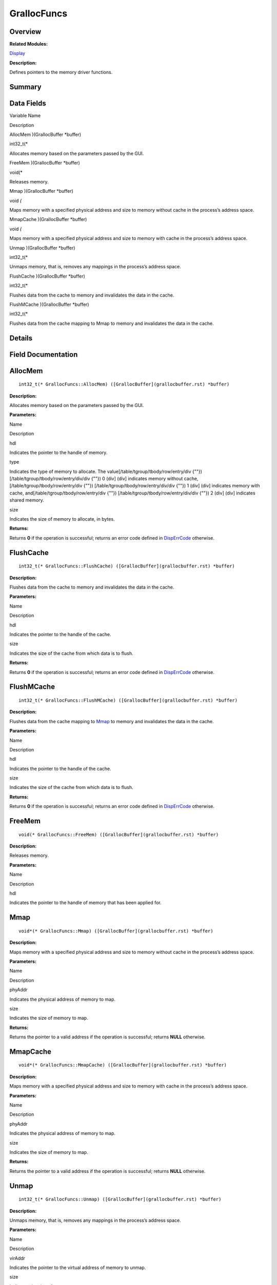 GrallocFuncs
============

**Overview**\ 
--------------

**Related Modules:**

`Display <display.rst>`__

**Description:**

Defines pointers to the memory driver functions.

**Summary**\ 
-------------

Data Fields
-----------

.. raw:: html

   <table>

.. raw:: html

   <thead align="left">

.. raw:: html

   <tr id="row1911929041084835">

.. raw:: html

   <th class="cellrowborder" valign="top" width="50%" id="mcps1.1.3.1.1">

.. raw:: html

   <p id="p762184989084835">

Variable Name

.. raw:: html

   </p>

.. raw:: html

   </th>

.. raw:: html

   <th class="cellrowborder" valign="top" width="50%" id="mcps1.1.3.1.2">

.. raw:: html

   <p id="p484447162084835">

Description

.. raw:: html

   </p>

.. raw:: html

   </th>

.. raw:: html

   </tr>

.. raw:: html

   </thead>

.. raw:: html

   <tbody>

.. raw:: html

   <tr id="row1706603624084835">

.. raw:: html

   <td class="cellrowborder" valign="top" width="50%" headers="mcps1.1.3.1.1 ">

.. raw:: html

   <p id="p1700833088084835">

AllocMem )(GrallocBuffer \*buffer)

.. raw:: html

   </p>

.. raw:: html

   </td>

.. raw:: html

   <td class="cellrowborder" valign="top" width="50%" headers="mcps1.1.3.1.2 ">

.. raw:: html

   <p id="p2018125726084835">

int32_t(\*

.. raw:: html

   </p>

.. raw:: html

   <p id="p1974635407084835">

Allocates memory based on the parameters passed by the GUI.

.. raw:: html

   </p>

.. raw:: html

   </td>

.. raw:: html

   </tr>

.. raw:: html

   <tr id="row959834804084835">

.. raw:: html

   <td class="cellrowborder" valign="top" width="50%" headers="mcps1.1.3.1.1 ">

.. raw:: html

   <p id="p75187792084835">

FreeMem )(GrallocBuffer \*buffer)

.. raw:: html

   </p>

.. raw:: html

   </td>

.. raw:: html

   <td class="cellrowborder" valign="top" width="50%" headers="mcps1.1.3.1.2 ">

.. raw:: html

   <p id="p204246818084835">

void(\*

.. raw:: html

   </p>

.. raw:: html

   <p id="p1340713927084835">

Releases memory.

.. raw:: html

   </p>

.. raw:: html

   </td>

.. raw:: html

   </tr>

.. raw:: html

   <tr id="row1472282367084835">

.. raw:: html

   <td class="cellrowborder" valign="top" width="50%" headers="mcps1.1.3.1.1 ">

.. raw:: html

   <p id="p980997475084835">

Mmap )(GrallocBuffer \*buffer)

.. raw:: html

   </p>

.. raw:: html

   </td>

.. raw:: html

   <td class="cellrowborder" valign="top" width="50%" headers="mcps1.1.3.1.2 ">

.. raw:: html

   <p id="p168461579084835">

void *(*

.. raw:: html

   </p>

.. raw:: html

   <p id="p403700544084835">

Maps memory with a specified physical address and size to memory without
cache in the process’s address space.

.. raw:: html

   </p>

.. raw:: html

   </td>

.. raw:: html

   </tr>

.. raw:: html

   <tr id="row2057647528084835">

.. raw:: html

   <td class="cellrowborder" valign="top" width="50%" headers="mcps1.1.3.1.1 ">

.. raw:: html

   <p id="p1341207457084835">

MmapCache )(GrallocBuffer \*buffer)

.. raw:: html

   </p>

.. raw:: html

   </td>

.. raw:: html

   <td class="cellrowborder" valign="top" width="50%" headers="mcps1.1.3.1.2 ">

.. raw:: html

   <p id="p472609768084835">

void *(*

.. raw:: html

   </p>

.. raw:: html

   <p id="p372939386084835">

Maps memory with a specified physical address and size to memory with
cache in the process’s address space.

.. raw:: html

   </p>

.. raw:: html

   </td>

.. raw:: html

   </tr>

.. raw:: html

   <tr id="row167531346084835">

.. raw:: html

   <td class="cellrowborder" valign="top" width="50%" headers="mcps1.1.3.1.1 ">

.. raw:: html

   <p id="p1970116128084835">

Unmap )(GrallocBuffer \*buffer)

.. raw:: html

   </p>

.. raw:: html

   </td>

.. raw:: html

   <td class="cellrowborder" valign="top" width="50%" headers="mcps1.1.3.1.2 ">

.. raw:: html

   <p id="p80143544084835">

int32_t(\*

.. raw:: html

   </p>

.. raw:: html

   <p id="p2009230258084835">

Unmaps memory, that is, removes any mappings in the process’s address
space.

.. raw:: html

   </p>

.. raw:: html

   </td>

.. raw:: html

   </tr>

.. raw:: html

   <tr id="row1715976391084835">

.. raw:: html

   <td class="cellrowborder" valign="top" width="50%" headers="mcps1.1.3.1.1 ">

.. raw:: html

   <p id="p659267272084835">

FlushCache )(GrallocBuffer \*buffer)

.. raw:: html

   </p>

.. raw:: html

   </td>

.. raw:: html

   <td class="cellrowborder" valign="top" width="50%" headers="mcps1.1.3.1.2 ">

.. raw:: html

   <p id="p1848658763084835">

int32_t(\*

.. raw:: html

   </p>

.. raw:: html

   <p id="p1332482849084835">

Flushes data from the cache to memory and invalidates the data in the
cache.

.. raw:: html

   </p>

.. raw:: html

   </td>

.. raw:: html

   </tr>

.. raw:: html

   <tr id="row1083635257084835">

.. raw:: html

   <td class="cellrowborder" valign="top" width="50%" headers="mcps1.1.3.1.1 ">

.. raw:: html

   <p id="p1745886196084835">

FlushMCache )(GrallocBuffer \*buffer)

.. raw:: html

   </p>

.. raw:: html

   </td>

.. raw:: html

   <td class="cellrowborder" valign="top" width="50%" headers="mcps1.1.3.1.2 ">

.. raw:: html

   <p id="p1810196051084835">

int32_t(\*

.. raw:: html

   </p>

.. raw:: html

   <p id="p909551594084835">

Flushes data from the cache mapping to Mmap to memory and invalidates
the data in the cache.

.. raw:: html

   </p>

.. raw:: html

   </td>

.. raw:: html

   </tr>

.. raw:: html

   </tbody>

.. raw:: html

   </table>

**Details**\ 
-------------

**Field Documentation**\ 
-------------------------

AllocMem
--------

::

   int32_t(* GrallocFuncs::AllocMem) ([GrallocBuffer](grallocbuffer.rst) *buffer)

**Description:**

Allocates memory based on the parameters passed by the GUI.

**Parameters:**

.. raw:: html

   <table>

.. raw:: html

   <thead align="left">

.. raw:: html

   <tr id="row56459889084835">

.. raw:: html

   <th class="cellrowborder" valign="top" width="50%" id="mcps1.1.3.1.1">

.. raw:: html

   <p id="p99269541084835">

Name

.. raw:: html

   </p>

.. raw:: html

   </th>

.. raw:: html

   <th class="cellrowborder" valign="top" width="50%" id="mcps1.1.3.1.2">

.. raw:: html

   <p id="p110894276084835">

Description

.. raw:: html

   </p>

.. raw:: html

   </th>

.. raw:: html

   </tr>

.. raw:: html

   </thead>

.. raw:: html

   <tbody>

.. raw:: html

   <tr id="row867311423084835">

.. raw:: html

   <td class="cellrowborder" valign="top" width="50%" headers="mcps1.1.3.1.1 ">

hdl

.. raw:: html

   </td>

.. raw:: html

   <td class="cellrowborder" valign="top" width="50%" headers="mcps1.1.3.1.2 ">

Indicates the pointer to the handle of memory.

.. raw:: html

   </td>

.. raw:: html

   </tr>

.. raw:: html

   <tr id="row1600437501084835">

.. raw:: html

   <td class="cellrowborder" valign="top" width="50%" headers="mcps1.1.3.1.1 ">

type

.. raw:: html

   </td>

.. raw:: html

   <td class="cellrowborder" valign="top" width="50%" headers="mcps1.1.3.1.2 ">

Indicates the type of memory to allocate. The
value[/table/tgroup/tbody/row/entry/div {""})
[/table/tgroup/tbody/row/entry/div/div {""}) 0 (div] (div] indicates
memory without cache, [/table/tgroup/tbody/row/entry/div {""})
[/table/tgroup/tbody/row/entry/div/div {""}) 1 (div] (div] indicates
memory with cache, and[/table/tgroup/tbody/row/entry/div {""})
[/table/tgroup/tbody/row/entry/div/div {""}) 2 (div] (div] indicates
shared memory.

.. raw:: html

   </td>

.. raw:: html

   </tr>

.. raw:: html

   <tr id="row746736895084835">

.. raw:: html

   <td class="cellrowborder" valign="top" width="50%" headers="mcps1.1.3.1.1 ">

size

.. raw:: html

   </td>

.. raw:: html

   <td class="cellrowborder" valign="top" width="50%" headers="mcps1.1.3.1.2 ">

Indicates the size of memory to allocate, in bytes.

.. raw:: html

   </td>

.. raw:: html

   </tr>

.. raw:: html

   </tbody>

.. raw:: html

   </table>

**Returns:**

Returns **0** if the operation is successful; returns an error code
defined in
`DispErrCode <display.rst#ga12a925dadef7573cd74d63d06824f9b0>`__
otherwise.

FlushCache
----------

::

   int32_t(* GrallocFuncs::FlushCache) ([GrallocBuffer](grallocbuffer.rst) *buffer)

**Description:**

Flushes data from the cache to memory and invalidates the data in the
cache.

**Parameters:**

.. raw:: html

   <table>

.. raw:: html

   <thead align="left">

.. raw:: html

   <tr id="row128937476084835">

.. raw:: html

   <th class="cellrowborder" valign="top" width="50%" id="mcps1.1.3.1.1">

.. raw:: html

   <p id="p1944519611084835">

Name

.. raw:: html

   </p>

.. raw:: html

   </th>

.. raw:: html

   <th class="cellrowborder" valign="top" width="50%" id="mcps1.1.3.1.2">

.. raw:: html

   <p id="p1102766729084835">

Description

.. raw:: html

   </p>

.. raw:: html

   </th>

.. raw:: html

   </tr>

.. raw:: html

   </thead>

.. raw:: html

   <tbody>

.. raw:: html

   <tr id="row1790516978084835">

.. raw:: html

   <td class="cellrowborder" valign="top" width="50%" headers="mcps1.1.3.1.1 ">

hdl

.. raw:: html

   </td>

.. raw:: html

   <td class="cellrowborder" valign="top" width="50%" headers="mcps1.1.3.1.2 ">

Indicates the pointer to the handle of the cache.

.. raw:: html

   </td>

.. raw:: html

   </tr>

.. raw:: html

   <tr id="row1481257992084835">

.. raw:: html

   <td class="cellrowborder" valign="top" width="50%" headers="mcps1.1.3.1.1 ">

size

.. raw:: html

   </td>

.. raw:: html

   <td class="cellrowborder" valign="top" width="50%" headers="mcps1.1.3.1.2 ">

Indicates the size of the cache from which data is to flush.

.. raw:: html

   </td>

.. raw:: html

   </tr>

.. raw:: html

   </tbody>

.. raw:: html

   </table>

**Returns:**

Returns **0** if the operation is successful; returns an error code
defined in
`DispErrCode <display.rst#ga12a925dadef7573cd74d63d06824f9b0>`__
otherwise.

FlushMCache
-----------

::

   int32_t(* GrallocFuncs::FlushMCache) ([GrallocBuffer](grallocbuffer.rst) *buffer)

**Description:**

Flushes data from the cache mapping to
`Mmap <grallocfuncs.rst#ab64438d785bc59050cd4f0a759bd531b>`__ to memory
and invalidates the data in the cache.

**Parameters:**

.. raw:: html

   <table>

.. raw:: html

   <thead align="left">

.. raw:: html

   <tr id="row341890934084835">

.. raw:: html

   <th class="cellrowborder" valign="top" width="50%" id="mcps1.1.3.1.1">

.. raw:: html

   <p id="p2085660690084835">

Name

.. raw:: html

   </p>

.. raw:: html

   </th>

.. raw:: html

   <th class="cellrowborder" valign="top" width="50%" id="mcps1.1.3.1.2">

.. raw:: html

   <p id="p613319402084835">

Description

.. raw:: html

   </p>

.. raw:: html

   </th>

.. raw:: html

   </tr>

.. raw:: html

   </thead>

.. raw:: html

   <tbody>

.. raw:: html

   <tr id="row47699950084835">

.. raw:: html

   <td class="cellrowborder" valign="top" width="50%" headers="mcps1.1.3.1.1 ">

hdl

.. raw:: html

   </td>

.. raw:: html

   <td class="cellrowborder" valign="top" width="50%" headers="mcps1.1.3.1.2 ">

Indicates the pointer to the handle of the cache.

.. raw:: html

   </td>

.. raw:: html

   </tr>

.. raw:: html

   <tr id="row407551711084835">

.. raw:: html

   <td class="cellrowborder" valign="top" width="50%" headers="mcps1.1.3.1.1 ">

size

.. raw:: html

   </td>

.. raw:: html

   <td class="cellrowborder" valign="top" width="50%" headers="mcps1.1.3.1.2 ">

Indicates the size of the cache from which data is to flush.

.. raw:: html

   </td>

.. raw:: html

   </tr>

.. raw:: html

   </tbody>

.. raw:: html

   </table>

**Returns:**

Returns **0** if the operation is successful; returns an error code
defined in
`DispErrCode <display.rst#ga12a925dadef7573cd74d63d06824f9b0>`__
otherwise.

FreeMem
-------

::

   void(* GrallocFuncs::FreeMem) ([GrallocBuffer](grallocbuffer.rst) *buffer)

**Description:**

Releases memory.

**Parameters:**

.. raw:: html

   <table>

.. raw:: html

   <thead align="left">

.. raw:: html

   <tr id="row270627118084835">

.. raw:: html

   <th class="cellrowborder" valign="top" width="50%" id="mcps1.1.3.1.1">

.. raw:: html

   <p id="p1723068196084835">

Name

.. raw:: html

   </p>

.. raw:: html

   </th>

.. raw:: html

   <th class="cellrowborder" valign="top" width="50%" id="mcps1.1.3.1.2">

.. raw:: html

   <p id="p1977204585084835">

Description

.. raw:: html

   </p>

.. raw:: html

   </th>

.. raw:: html

   </tr>

.. raw:: html

   </thead>

.. raw:: html

   <tbody>

.. raw:: html

   <tr id="row183099994084835">

.. raw:: html

   <td class="cellrowborder" valign="top" width="50%" headers="mcps1.1.3.1.1 ">

hdl

.. raw:: html

   </td>

.. raw:: html

   <td class="cellrowborder" valign="top" width="50%" headers="mcps1.1.3.1.2 ">

Indicates the pointer to the handle of memory that has been applied for.

.. raw:: html

   </td>

.. raw:: html

   </tr>

.. raw:: html

   </tbody>

.. raw:: html

   </table>

Mmap
----

::

   void*(* GrallocFuncs::Mmap) ([GrallocBuffer](grallocbuffer.rst) *buffer)

**Description:**

Maps memory with a specified physical address and size to memory without
cache in the process’s address space.

**Parameters:**

.. raw:: html

   <table>

.. raw:: html

   <thead align="left">

.. raw:: html

   <tr id="row657793817084835">

.. raw:: html

   <th class="cellrowborder" valign="top" width="50%" id="mcps1.1.3.1.1">

.. raw:: html

   <p id="p1193131286084835">

Name

.. raw:: html

   </p>

.. raw:: html

   </th>

.. raw:: html

   <th class="cellrowborder" valign="top" width="50%" id="mcps1.1.3.1.2">

.. raw:: html

   <p id="p223516010084835">

Description

.. raw:: html

   </p>

.. raw:: html

   </th>

.. raw:: html

   </tr>

.. raw:: html

   </thead>

.. raw:: html

   <tbody>

.. raw:: html

   <tr id="row926444915084835">

.. raw:: html

   <td class="cellrowborder" valign="top" width="50%" headers="mcps1.1.3.1.1 ">

phyAddr

.. raw:: html

   </td>

.. raw:: html

   <td class="cellrowborder" valign="top" width="50%" headers="mcps1.1.3.1.2 ">

Indicates the physical address of memory to map.

.. raw:: html

   </td>

.. raw:: html

   </tr>

.. raw:: html

   <tr id="row775406279084835">

.. raw:: html

   <td class="cellrowborder" valign="top" width="50%" headers="mcps1.1.3.1.1 ">

size

.. raw:: html

   </td>

.. raw:: html

   <td class="cellrowborder" valign="top" width="50%" headers="mcps1.1.3.1.2 ">

Indicates the size of memory to map.

.. raw:: html

   </td>

.. raw:: html

   </tr>

.. raw:: html

   </tbody>

.. raw:: html

   </table>

**Returns:**

Returns the pointer to a valid address if the operation is successful;
returns **NULL** otherwise.

MmapCache
---------

::

   void*(* GrallocFuncs::MmapCache) ([GrallocBuffer](grallocbuffer.rst) *buffer)

**Description:**

Maps memory with a specified physical address and size to memory with
cache in the process’s address space.

**Parameters:**

.. raw:: html

   <table>

.. raw:: html

   <thead align="left">

.. raw:: html

   <tr id="row1468644493084835">

.. raw:: html

   <th class="cellrowborder" valign="top" width="50%" id="mcps1.1.3.1.1">

.. raw:: html

   <p id="p2021778635084835">

Name

.. raw:: html

   </p>

.. raw:: html

   </th>

.. raw:: html

   <th class="cellrowborder" valign="top" width="50%" id="mcps1.1.3.1.2">

.. raw:: html

   <p id="p500949379084835">

Description

.. raw:: html

   </p>

.. raw:: html

   </th>

.. raw:: html

   </tr>

.. raw:: html

   </thead>

.. raw:: html

   <tbody>

.. raw:: html

   <tr id="row1302844667084835">

.. raw:: html

   <td class="cellrowborder" valign="top" width="50%" headers="mcps1.1.3.1.1 ">

phyAddr

.. raw:: html

   </td>

.. raw:: html

   <td class="cellrowborder" valign="top" width="50%" headers="mcps1.1.3.1.2 ">

Indicates the physical address of memory to map.

.. raw:: html

   </td>

.. raw:: html

   </tr>

.. raw:: html

   <tr id="row1601142069084835">

.. raw:: html

   <td class="cellrowborder" valign="top" width="50%" headers="mcps1.1.3.1.1 ">

size

.. raw:: html

   </td>

.. raw:: html

   <td class="cellrowborder" valign="top" width="50%" headers="mcps1.1.3.1.2 ">

Indicates the size of memory to map.

.. raw:: html

   </td>

.. raw:: html

   </tr>

.. raw:: html

   </tbody>

.. raw:: html

   </table>

**Returns:**

Returns the pointer to a valid address if the operation is successful;
returns **NULL** otherwise.

Unmap
-----

::

   int32_t(* GrallocFuncs::Unmap) ([GrallocBuffer](grallocbuffer.rst) *buffer)

**Description:**

Unmaps memory, that is, removes any mappings in the process’s address
space.

**Parameters:**

.. raw:: html

   <table>

.. raw:: html

   <thead align="left">

.. raw:: html

   <tr id="row1391012883084835">

.. raw:: html

   <th class="cellrowborder" valign="top" width="50%" id="mcps1.1.3.1.1">

.. raw:: html

   <p id="p259934062084835">

Name

.. raw:: html

   </p>

.. raw:: html

   </th>

.. raw:: html

   <th class="cellrowborder" valign="top" width="50%" id="mcps1.1.3.1.2">

.. raw:: html

   <p id="p1094849982084835">

Description

.. raw:: html

   </p>

.. raw:: html

   </th>

.. raw:: html

   </tr>

.. raw:: html

   </thead>

.. raw:: html

   <tbody>

.. raw:: html

   <tr id="row921700608084835">

.. raw:: html

   <td class="cellrowborder" valign="top" width="50%" headers="mcps1.1.3.1.1 ">

virAddr

.. raw:: html

   </td>

.. raw:: html

   <td class="cellrowborder" valign="top" width="50%" headers="mcps1.1.3.1.2 ">

Indicates the pointer to the virtual address of memory to unmap.

.. raw:: html

   </td>

.. raw:: html

   </tr>

.. raw:: html

   <tr id="row311575550084835">

.. raw:: html

   <td class="cellrowborder" valign="top" width="50%" headers="mcps1.1.3.1.1 ">

size

.. raw:: html

   </td>

.. raw:: html

   <td class="cellrowborder" valign="top" width="50%" headers="mcps1.1.3.1.2 ">

Indicates the size of memory to unmap.

.. raw:: html

   </td>

.. raw:: html

   </tr>

.. raw:: html

   </tbody>

.. raw:: html

   </table>

**Returns:**

Returns **0** if the operation is successful; returns an error code
defined in
`DispErrCode <display.rst#ga12a925dadef7573cd74d63d06824f9b0>`__
otherwise.
